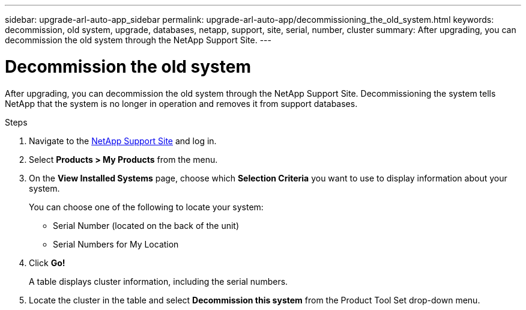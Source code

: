 ---
sidebar: upgrade-arl-auto-app_sidebar
permalink: upgrade-arl-auto-app/decommissioning_the_old_system.html
keywords: decommission, old system, upgrade, databases, netapp, support, site, serial, number, cluster
summary: After upgrading, you can decommission the old system through the NetApp Support Site.
---

= Decommission the old system
:hardbreaks:
:nofooter:
:icons: font
:linkattrs:
:imagesdir: ./media/

//
// This file was created with NDAC Version 2.0 (August 17, 2020)
//
// 2020-12-02 14:33:55.797967
//

[.lead]
After upgrading, you can decommission the old system through the NetApp Support Site. Decommissioning the system tells NetApp that the system is no longer in operation and removes it from support databases.

.Steps

. Navigate to the link:https://mysupport.netapp.com[NetApp Support Site] and log in.
. Select *Products > My Products* from the menu.
. On the *View Installed Systems* page, choose which *Selection Criteria* you want to use to display information about your system.
+
You can choose one of the following to locate your system:

* Serial Number (located on the back of the unit)
* Serial Numbers for My Location

. Click *Go!*
+
A table displays cluster information, including the serial numbers.

. Locate the cluster in the table and select *Decommission this system* from the Product Tool Set drop-down menu.
// 11 DEC 2020, thomi, checked
